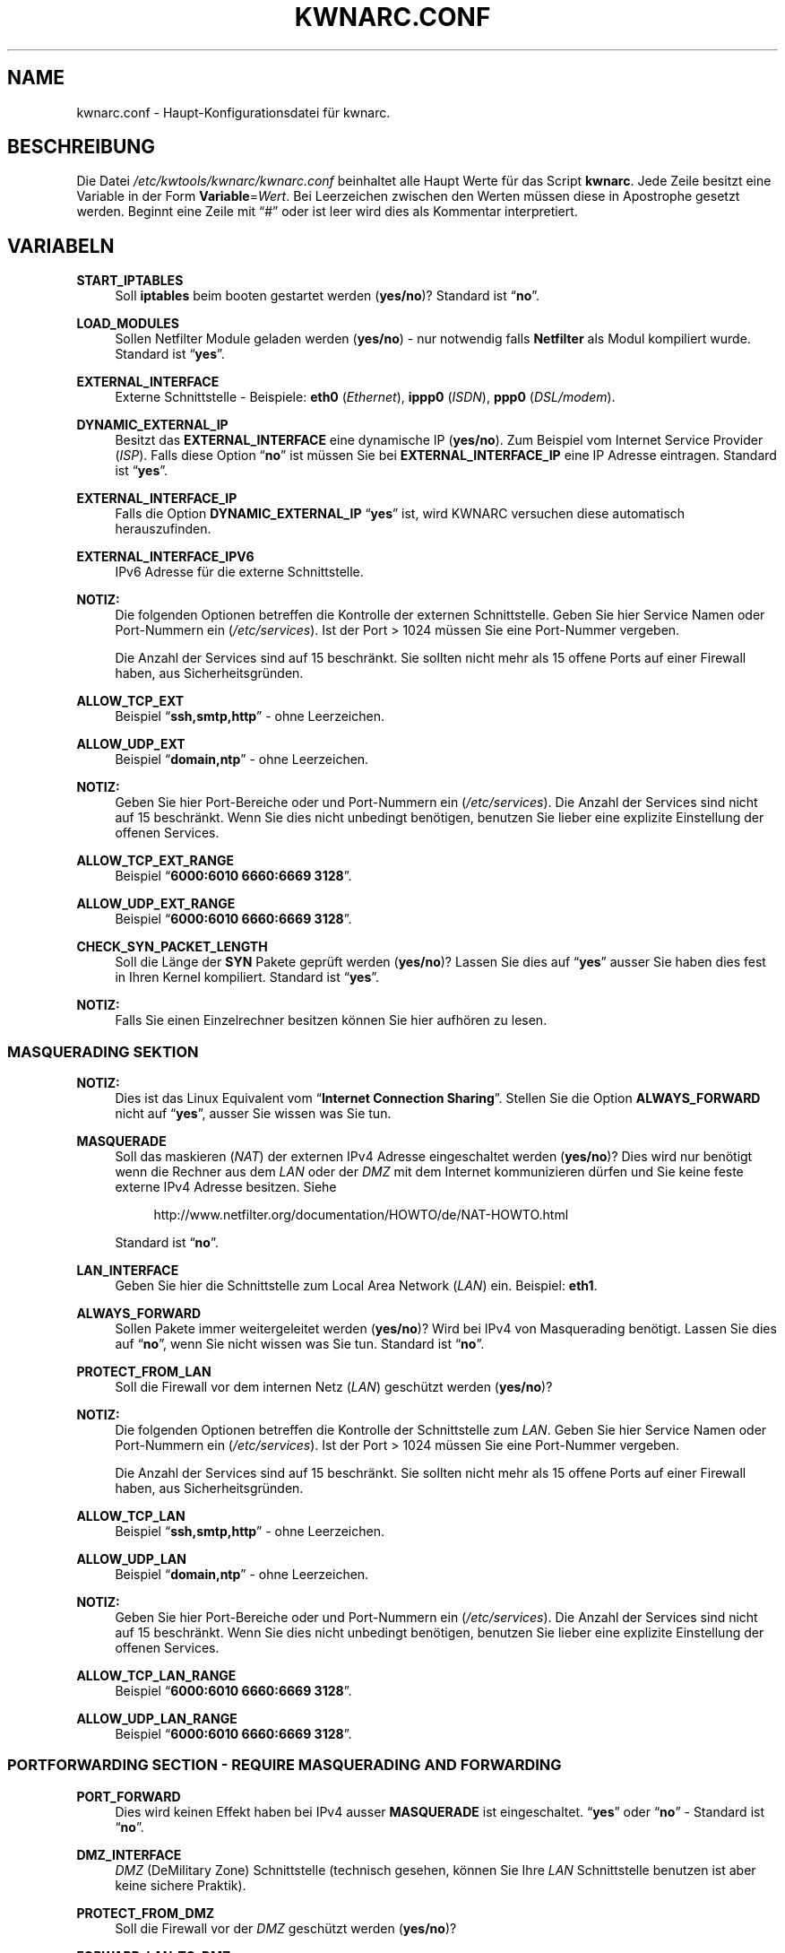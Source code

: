 .\"     Title: KWNARC.CONF
.\"    Author: Kai Wilke <kiste@netzworkk.de>
.\" Generator: DocBook XSL Stylesheets v1.78.1 <http://docbook.sf.net/>
.\"      Date: 11/21/2015
.\"    Manual: 
.\"    Source: Version 0.1.0
.\"
.TH "KWNARC\&.CONF" "5" "11/21/2015" "Version 0.1.0" "Benutzer Anleitung"
.\" disable hyphenation
.nh
.\" disable justification (adjust text to left margin only)
.ad l
.SH "NAME"
kwnarc.conf \- Haupt\-Konfigurationsdatei f\(:ur kwnarc.
.SH "BESCHREIBUNG"
.PP
Die Datei
\fI/etc/kwtools/kwnarc/kwnarc\&.conf\fR
beinhaltet alle Haupt Werte f\(:ur das Script
\fBkwnarc\fR\&. Jede Zeile besitzt eine Variable in der Form
\fBVariable\fR=\fIWert\fR\&. Bei Leerzeichen zwischen den Werten m\(:ussen diese in Apostrophe gesetzt werden\&. Beginnt eine Zeile mit
\(lq#\(rq
oder ist leer wird dies als Kommentar interpretiert\&.
.SH "VARIABELN"
.PP
\fBSTART_IPTABLES\fR
.RS 4
Soll
\fBiptables\fR
beim booten gestartet werden (\fByes/no\fR)? Standard ist
\(lq\fBno\fR\(rq\&.
.RE
.PP
\fBLOAD_MODULES\fR
.RS 4
Sollen Netfilter Module geladen werden (\fByes/no\fR) \- nur notwendig falls
\fBNetfilter\fR
als Modul kompiliert wurde\&. Standard ist
\(lq\fByes\fR\(rq\&.
.RE
.PP
\fBEXTERNAL_INTERFACE\fR
.RS 4
Externe Schnittstelle \- Beispiele:
\fBeth0\fR
(\fIEthernet\fR),
\fBippp0\fR
(\fIISDN\fR),
\fBppp0\fR
(\fIDSL/modem\fR)\&.
.RE
.PP
\fBDYNAMIC_EXTERNAL_IP\fR
.RS 4
Besitzt das
\fBEXTERNAL_INTERFACE\fR
eine dynamische IP (\fByes/no\fR)\&. Zum Beispiel vom Internet Service Provider (\fIISP\fR)\&. Falls diese Option
\(lq\fBno\fR\(rq
ist m\(:ussen Sie bei
\fBEXTERNAL_INTERFACE_IP\fR
eine IP Adresse eintragen\&. Standard ist
\(lq\fByes\fR\(rq\&.
.RE
.PP
\fBEXTERNAL_INTERFACE_IP\fR
.RS 4
Falls die Option
\fBDYNAMIC_EXTERNAL_IP\fR
\(lq\fByes\fR\(rq
ist, wird KWNARC versuchen diese automatisch herauszufinden\&.
.RE
.PP
\fBEXTERNAL_INTERFACE_IPV6\fR
.RS 4
IPv6 Adresse f\(:ur die externe Schnittstelle.
.RE
.PP
\fBNOTIZ:\fR
.RS 4
Die folgenden Optionen betreffen die Kontrolle der externen Schnittstelle\&. Geben Sie hier Service Namen oder Port\-Nummern ein (\fI/etc/services\fR)\&. Ist der Port > 1024 m\(:ussen Sie eine Port\-Nummer vergeben\&.
.sp
Die Anzahl der Services sind auf 15 beschr\(:ankt\&. Sie sollten nicht mehr als 15 offene Ports auf einer Firewall haben, aus Sicherheitsgr\(:unden\&.
.RE
.PP
\fBALLOW_TCP_EXT\fR
.RS 4
Beispiel
\(lq\fBssh,smtp,http\fR\(rq
\- ohne Leerzeichen\&.
.RE
.PP
\fBALLOW_UDP_EXT\fR
.RS 4
Beispiel
\(lq\fBdomain,ntp\fR\(rq
\- ohne Leerzeichen\&.
.RE
.PP
\fBNOTIZ:\fR
.RS 4
Geben Sie hier Port\-Bereiche oder und Port\-Nummern ein (\fI/etc/services\fR)\&. Die Anzahl der Services sind nicht auf 15 beschr\(:ankt\&. Wenn Sie dies nicht unbedingt ben\(:otigen, benutzen Sie lieber eine explizite Einstellung der offenen Services\&.
.RE
.PP
\fBALLOW_TCP_EXT_RANGE\fR
.RS 4
Beispiel
\(lq\fB6000:6010 6660:6669 3128\fR\(rq\&.
.RE
.PP
\fBALLOW_UDP_EXT_RANGE\fR
.RS 4
Beispiel
\(lq\fB6000:6010 6660:6669 3128\fR\(rq\&.
.RE
.PP
\fBCHECK_SYN_PACKET_LENGTH\fR
.RS 4
Soll die L\(:ange der
\fBSYN\fR
Pakete gepr\(:uft werden (\fByes/no\fR)? Lassen Sie dies auf
\(lq\fByes\fR\(rq
ausser Sie haben dies fest in Ihren Kernel kompiliert\&. Standard ist
\(lq\fByes\fR\(rq\&.
.RE
.PP
\fBNOTIZ:\fR
.RS 4
Falls Sie einen Einzelrechner besitzen k\(:onnen Sie hier aufh\(:oren zu lesen\&.
.RE
.SS "MASQUERADING SEKTION"
.PP
\fBNOTIZ:\fR
.RS 4
Dies ist das Linux Equivalent vom
\(lq\fBInternet Connection Sharing\fR\(rq\&. Stellen Sie die Option
\fBALWAYS_FORWARD\fR
nicht auf
\(lq\fByes\fR\(rq, ausser Sie wissen was Sie tun\&.
.RE
.PP
\fBMASQUERADE\fR
.RS 4
Soll das maskieren (\fINAT\fR) der externen IPv4 Adresse eingeschaltet werden (\fByes/no\fR)? Dies wird nur ben\(:otigt wenn die Rechner aus dem
\fILAN\fR
oder der
\fIDMZ\fR
mit dem Internet kommunizieren d\(:urfen und Sie keine feste externe IPv4 Adresse besitzen\&. Siehe
.sp
.RS 4
.nf
\%http://www\&.netfilter\&.org/documentation/HOWTO/de/NAT\-HOWTO\&.html
.fi
.RE
.sp
Standard ist
\(lq\fBno\fR\(rq\&.
.RE
.PP
\fBLAN_INTERFACE\fR
.RS 4
Geben Sie hier die Schnittstelle zum Local Area Network (\fILAN\fR) ein\&. Beispiel:
\fBeth1\fR\&.
.RE
.PP
\fBALWAYS_FORWARD\fR
.RS 4
Sollen Pakete immer weitergeleitet werden (\fByes/no\fR)? Wird bei IPv4 von Masquerading ben\(:otigt\&. Lassen Sie dies auf
\(lq\fBno\fR\(rq, wenn Sie nicht wissen was Sie tun\&. Standard ist
\(lq\fBno\fR\(rq\&.
.RE
.PP
\fBPROTECT_FROM_LAN\fR
.RS 4
Soll die Firewall vor dem internen Netz (\fILAN\fR) gesch\(:utzt werden (\fByes/no\fR)?
.RE
.PP
\fBNOTIZ:\fR
.RS 4
Die folgenden Optionen betreffen die Kontrolle der Schnittstelle zum
\fILAN\fR\&. Geben Sie hier Service Namen oder Port\-Nummern ein (\fI/etc/services\fR)\&. Ist der Port > 1024 m\(:ussen Sie eine Port\-Nummer vergeben\&.
.sp
Die Anzahl der Services sind auf 15 beschr\(:ankt\&. Sie sollten nicht mehr als 15 offene Ports auf einer Firewall haben, aus Sicherheitsgr\(:unden\&.
.RE
.PP
\fBALLOW_TCP_LAN\fR
.RS 4
Beispiel
\(lq\fBssh,smtp,http\fR\(rq
\- ohne Leerzeichen\&.
.RE
.PP
\fBALLOW_UDP_LAN\fR
.RS 4
Beispiel
\(lq\fBdomain,ntp\fR\(rq
\- ohne Leerzeichen\&.
.RE
.PP
\fBNOTIZ:\fR
.RS 4
Geben Sie hier Port\-Bereiche oder und Port\-Nummern ein (\fI/etc/services\fR)\&. Die Anzahl der Services sind nicht auf 15 beschr\(:ankt\&. Wenn Sie dies nicht unbedingt ben\(:otigen, benutzen Sie lieber eine explizite Einstellung der offenen Services\&.
.RE
.PP
\fBALLOW_TCP_LAN_RANGE\fR
.RS 4
Beispiel
\(lq\fB6000:6010 6660:6669 3128\fR\(rq\&.
.RE
.PP
\fBALLOW_UDP_LAN_RANGE\fR
.RS 4
Beispiel
\(lq\fB6000:6010 6660:6669 3128\fR\(rq\&.
.RE
.SS "PORTFORWARDING SECTION \- REQUIRE MASQUERADING AND FORWARDING"
.PP
\fBPORT_FORWARD\fR
.RS 4
Dies wird keinen Effekt haben bei IPv4 ausser
\fBMASQUERADE\fR
ist eingeschaltet\&.
\(lq\fByes\fR\(rq
oder
\(lq\fBno\fR\(rq
\- Standard ist
\(lq\fBno\fR\(rq\&.
.RE
.PP
\fBDMZ_INTERFACE\fR
.RS 4
\fIDMZ\fR
(DeMilitary Zone) Schnittstelle (technisch gesehen, k\(:onnen Sie Ihre
\fILAN\fR
Schnittstelle benutzen ist aber keine sichere Praktik)\&.
.RE
.PP
\fBPROTECT_FROM_DMZ\fR
.RS 4
Soll die Firewall vor der
\fIDMZ\fR
gesch\(:utzt werden (\fByes/no\fR)?
.RE
.PP
\fBFORWARD_LAN_TO_DMZ\fR
.RS 4
Sollen Pakete vom
\fILAN\fR
in die
\fIDMZ\fR
weitergeleitet werden (\fByes/no\fR)? Standard ist
\(lq\fBno\fR\(rq\&.
.RE
.PP
\fBFORWARD_CONF\fR
.RS 4
Standard ist
\fI/etc/kwtools/kwnarc\-forward\&.conf\fR\&. Stellen Sie dort ihre Regeln f\(:ur Port\-Forwarding ein\&. Es gibt eine bestimmte Syntax f\(:ur die Datei\&. Beispiel ist im Verzeichnis
\fI/usr/share/doc/kwtools\-net\-narc/examples\fR\&.
.RE
.PP
\fBNOTIZ:\fR
.RS 4
Die folgenden Optionen betreffen die Kontrolle der Schnittstelle zur
\fIDMZ\fR\&. Geben Sie hier Service Namen oder Port\-Nummern ein (\fI/etc/services\fR)\&. Ist der Port > 1024 m\(:ussen Sie eine Port\-Nummer vergeben\&. Die Anzahl der Services sind auf 15 beschr\(:ankt\&. Sie sollten nicht mehr als 15 offene Ports auf einer Firewall haben, aus Sicherheitsgr\(:unden\&.
.RE
.PP
\fBALLOW_TCP_DMZ\fR
.RS 4
Beispiel
\(lq\fBssh,smtp,http\fR\(rq
\- ohne Leerzeichen\&.
.RE
.PP
\fBALLOW_UDP_DMZ\fR
.RS 4
Beispiel
\(lq\fBdomain,ntp\fR\(rq
\- ohne Leerzeichen\&.
.RE
.PP
\fBNOTIZ:\fR
.RS 4
Geben Sie hier Port\-Bereiche oder und Port\-Nummern ein (\fI/etc/services\fR)\&. Die Anzahl der Services sind nicht auf 15 beschr\(:ankt\&. Wenn Sie dies nicht unbedingt ben\(:otigen, benutzen Sie lieber eine explizite Einstellung der offenen Services\&.
.RE
.PP
\fBALLOW_TCP_DMZ_RANGE\fR
.RS 4
Beispiel
\(lq\fB6000:6010 6660:6669 3128\fR\(rq\&.
.RE
.PP
\fBALLOW_UDP_DMZ_RANGE\fR
.RS 4
Beispiel
\(lq\fB6000:6010 6660:6669 3128\fR\(rq\&.
.RE
.SS "TRACEROUTE SECTION"
.PP
\fBANSWER_PING\fR
.RS 4
Soll die Firewall auf
\fBping\fR
Anfragen, von Windows Rechnern, antworten (\fByes/no\fR)? Standard ist
\(lq\fByes\fR\(rq\&.
.RE
.PP
\fBPING_RATE\fR
.RS 4
Standard ist
\(lq\fB1/s\fR\(rq\&. Wenn Sie von
\fBping\fR
Anfragen \(:uberflutet werden, ver\(:andern Sie diesen Wert\&.
.RE
.PP
\fBANSWER_TRACEROUTE\fR
.RS 4
Soll die Firewall auf
\fBping\fR
Anfragen, von Unix Rechnern, antworten (\fByes/no\fR)? Standard ist
\(lq\fByes\fR\(rq\&.
.RE
.PP
\fBAUTH_REJECT\fR
.RS 4
Sollen Antworten vom
\fIAuth\fR
Port abgelehnt werden, anstelle sie weg zu schmeissen (\fByes/no\fR)? Falls Sie einen
\fBidentd\fR
Daemon benutzen oder
\fIIRC\fR
sollten Sie dies ausschalten\&.
.RE
.PP
\fBDROP_BROADCASTS\fR
.RS 4
Sollen Broadcast Anfragen verworfen werden (\fByes/no\fR)? Standard ist
\(lq\fByes\fR\(rq\&.
.RE
.PP
\fBBROADCAST_NETWORKS\fR
.RS 4
Beispiel:
\(lq\fB0\&.0\&.0\&.0/8 255\&.255\&.255\&.255 224\&.0\&.0\&.0/4\fR\(rq\&.
.RE
.PP
\fBBROADCAST_NETWORKS_IPV6\fR
.RS 4
Beispiel:
\(lq\fB0ff01::1 ff02::1\fR\(rq\&.
.RE
.SS "LOGGING SECTION"
.PP
\fBLOG_DROPS\fR
.RS 4
Falls diese Option ausgeschaltet ist, haben die restlichen Log Optionen keinen Effekt\&. Standard ist
\(lq\fByes\fR\(rq\&.
.RE
.PP
\fBNORM_LOG_LEVEL\fR
.RS 4
Logt alles in
\fI/var/log/firewall\&.log\fR, nur falls Sie diesen Eintrag in der Datei
\fI/etc/syslog\&.conf\fR
haben:
\(lq\fIkern\&.\fR=\fBNORM_LOG_LEVEL\fR \- \fI/var/log/firewall\&.log\fR\(rq\&. Standard ist
\(lq\fBdebug\fR\(rq\&.
.RE
.PP
\fBWARN_LOG_LEVEL\fR
.RS 4
Ver\(:andern Sie dies auf
\(lqwarning\(rq, falls Sie mehr loggen m\(:ochten\&. Diese k\(:onnen in der Datei
\fI/var/log/warn\fR
nachgelesen werden\&. Standard ist
\(lq\fBdebug\fR\(rq\&. Tragen Sie diesen Eintrag zus\(:atzlich in die
\fI/etc/syslog\&.conf\fR
ein:
\(lq\fIkern\&.\fR=\fBWARN_LOG_LEVEL\fR \- \fI/var/log/warn\fR\(rq\&.
.RE
.PP
\fBLOG_PROBES\fR
.RS 4
Logt Pakete von Ports die mit den Optionen
\fBTCP/UDP_PROBE\fR
definiert sind (\fByes/no\fR)\&. Standard ist
\(lq\fByes\fR\(rq\&.
.RE
.PP
\fBLOG_ILLEGAL\fR
.RS 4
Logt Pakete die mit der Option
\fBILLEGAL_TCP_FLAGS\fR, in der
\fBADVANCED SECTION\fR, definiert sind (\fByes/no\fR)\&. Standard ist
\(lq\fByes\fR\(rq\&.
.RE
.PP
\fBLOG_INVALID\fR
.RS 4
Logt Pakete die keine g\(:ultige Verbindung besitzen (\fByes/no\fR)\&. Standard ist
\(lq\fByes\fR\(rq\&.
.RE
.PP
\fBLOG_SPOOF\fR
.RS 4
Logt Pakete der Einstellungen in der
\fBANTI\-SPOOFING SECTION\fR, die in der
\fBADVANCED SECTION\fR, definiert sind (\fByes/no\fR)\&. Standard ist
\(lq\fBno\fR\(rq\&.
.RE
.PP
\fBLOG_ICMP\fR
.RS 4
Logt Pakete die nicht von
\fBALLOW_ICMP_MESSAGE\fR oder \fBALLOW_ICMPV6_MESSAGE\fR
akzeptiert werden (\fByes/no\fR)\&. Standard ist
\(lq\fBno\fR\(rq\&.
.RE
.PP
\fBLOG_SMB\fR
.RS 4
Logt SMB/Windows CIFS verwandte Pakete (\fByes/no\fR)\&. Standard ist
\(lq\fBno\fR\(rq\&.
.RE
.PP
\fBLOG_PACKET_LENGTH\fR
.RS 4
Logt TCP
\fISYN\fR
Pakete die eine falsche Header L\(:ange besitzen (\fBPACKET_LENGTH\fR) (\fByes/no\fR)\&. Standard ist
\(lq\fByes\fR\(rq\&.
.RE
.PP
\fBLOG_LIMIT_EXCEED\fR
.RS 4
Logt TCP Verbindungen die den Wert in
\fBLIMIT_RATE\fR
\(:uberschreiten (\fByes/no\fR)\&. Standard ist
\(lq\fByes\fR\(rq\&.
.RE
.PP
\fBLOG_IPLIMIT_EXCEED\fR
.RS 4
Logt TCP Verbindungen die den Wert in
\fBIPLIMIT_MAX_ACCEPT\fR
\(:uberschreiten (\fByes/no\fR)\&. Standard ist
\(lq\fByes\fR\(rq\&.
.RE
.PP
\fBLOG_ALL_ELSE\fR
.RS 4
Dies loggt alles was nicht eindeutig auf Ihre Einstellungen passt (empfohlen) (\fByes/no\fR)\&. Standard ist
\(lq\fByes\fR\(rq\&.
.RE
.PP
\fBBURST_MAX\fR
.RS 4
Maximum der Initial Nummer von Paketen die zusammenpassen, die geloggt werden sollen\&. Standard ist
\(lq\fB5\fR\(rq\&.
.RE
.PP
\fBLOG_RATE\fR
.RS 4
Nicht implementiert \- Intervall der Log Eintr\(:age\&. Dies dient dazu damit nicht zu viele abgelehnte Anfragen den Rechner, durch permanentes schreiben in die Log Dateien, lahmlegen\&. Standard ist
\(lq\fB1\fR\(rq
Eintrag pro Sekunde (\fB1/s\fR)\&.
.RE
.SS "PROBABLE PROBES SECTION"
.PP
\fBNOTIZ:\fR
.RS 4
Die Anzahl der Eintr\(:age darf nicht 15 \(:uberschreiten! Benutzen Sie eine kommagetrennte Liste ohne Leerzeichen (allgemein Trojaner) \- siehe:
.sp
.RS 4
.nf
\%http://www\&.simovits\&.com/sve/nyhetsarkiv/1999/nyheter9902\&.html
.fi
.RE
.RE
.PP
\fBTCP_PROBE\fR
.RS 4
Geben Sie hier eine Liste von TCP Ports ein auf die
\fBkwnarc\fR
achten und protokolieren soll, getrennt durch ein Komma\&. Standard ist
\(lq\fB\%23,81,111,123,161,515,555,1234,1241,1243,1433,1494,2049,3306,3128\fR\(rq\&.
.RE
.PP
\fBTCP_PROBE2\fR
.RS 4
Geben Sie hier eine Liste von TCP Ports ein auf die
\fBkwnarc\fR
achten und protokolieren soll, getrennt durch ein Komma\&. Standard ist
\(lq\fB\%3389,5631,5632,6635,8080,9055,12345,24452,27374,27573,31337,42484\fR\(rq\&.
.RE
.PP
\fBUDP_PROBE\fR
.RS 4
Geben Sie hier eine Liste von UDP Ports ein auf die
\fBkwnarc\fR
achten und protokolieren soll, getrennt durch ein Komma\&. Standard ist
\(lq\fB22,161,1025,3283,5634,5882,28431,31337,31789\fR\(rq
\&.
.RE
.PP
\fBUDP_PROBE2\fR
.RS 4
Geben Sie hier eine Liste von UDP Ports ein auf die
\fBkwnarc\fR
achten und protokolieren soll, getrennt durch ein Komma\&. Standard ist nichts\&.
.RE
.SS "ADVANCED SECTION"
.PP
\fBNOTIZ:\fR
.RS 4
\(lq\fINICHT VER\(:ANDERN\fR\(rq
wenn Sie sich nicht sicher sind was Sie tun\&.
.RE
.PP
\fBEXECUTE_CUSTOM_SCRIPT\fR
.RS 4
Sollen eigene Regeln ausgef\(:uhrt werden (\fByes/no\fR)? Standard ist
\(lq\fBno\fR\(rq\&.
.RE
.PP
\fBCUSTOM_SCRIPT\fR
.RS 4
Standard ist
\fI/etc/kwtools/kwnarc\-custom\&.conf\fR\&. In dieser Datei k\(:onnen Sie eigene Regeln definieren\&. Beispiele sind im Verzeichnis
\fI/usr/share/doc/kwtools\-net\-narc/examples\fR\&.
.RE
.PP
\fBPRELOAD_IP_MODULES\fR
.RS 4
Eingabe der Netfilter Module die beim Start von
\fBiptables\fR
geladen werden sollen (Bsp\&.:
\fIip_tables\fR)\&. Standard ist
\(lq\fBip_tables ip_conntrack ip_conntrack_ftp\fR\(rq\&. Wird nur getan, wenn
\fILOAD_MODULES\fR=\fByes\fR
ist\&.
.RE
.PP
\fBNAT_MODULES\fR
.RS 4
Eingabe der Kernel Masquerading Module\&. Wird nur getan, wenn
\fILOAD_MODULES\fR=\fByes\fR
ist\&. Standard ist
\(lq\fBiptable_nat ip_nat_ftp\fR\(rq\&.
.RE
.PP
\fBILLEGAL_TCP_FLAGS\fR
.RS 4
Geben Sie hier eine Komma getrennte Liste von TCP Flags Kombinationen ein die nicht erw\(:unscht sind, getrennt durch ein Leerzeichen\&. Standard ist
\(lq\fBSYN,FIN PSH,FIN SYN,ACK,FIN SYN,FIN,PSH SYN,FIN,RST SYN,FIN,RST,PSH SYN,FIN,ACK,RST SYN,ACK,FIN,RST,PSH ALL"\fR\(rq
\&.
.RE
.PP
\fBFINSCAN\fR
.RS 4
Geben Sie hier das TCP Flag f\(:ur einen
\fBFINSCAN\fR
ein\&. Standard ist
\(lq\fBFIN\fR\(rq\&.
.RE
.PP
\fBXMASSCAN\fR
.RS 4
Geben Sie hier eine Komma getrennte Liste von illegalen TCP Flags Kombinationen f\(:ur
\fBXMASSCAN\fR, getrennt durch ein Leerzeichen, ein\&. Standard ist
\(lq\fBURG,PSH,FIN\fR\(rq\&.
.RE
.PP
\fBNULLSCAN\fR
.RS 4
Sollen Pakete mit dem TCP Flag
\(lq\fBNONE\fR\(rq
verworfen werden (\fByes/no\fR)? Standard ist
\(lq\fBNONE\fR\(rq\&.
.RE
.PP
\fBPACKET_LENGTH\fR
.RS 4
Geben Sie hier einen Bereich in
\fIKilobyte\fR
ein, welche L\(:ange die TCP
\fISYN\fR
Pakete haben d\(:urfen\&. Standard ist
\(lq\fB40:68\fR\(rq\&.
.RE
.PP
\fBENABLE_LIMIT_RATE\fR
.RS 4
Soll eine generelle Limitierung der Log Eintr\(:age eingeschaltet werden (\fByes/no\fR)? Ben\(:otigt die Eintr\(:age in
\fBLIMIT_BURST\fR
und
\fBLIMIT_RATE\fR\&. Standard ist
\(lq\fBno\fR\(rq\&.
.RE
.PP
\fBLIMIT_RATE\fR
.RS 4
Geben Sie die Anzahl der Log Eintr\(:age pro Zeit ein (Anzahl/Sekunde \-/Minute \-/Stunde \-/Tag)\&. Standard ist
\(lq\fB30/s\fR\(rq\&.
.RE
.PP
\fBLIMIT_BURST\fR
.RS 4
Geben Sie hier an ab welcher Initial Nummer der Pakete neu angefangen wird zu z\(:ahlen\&. Standard ist
\(lq\fB50\fR\(rq\&.
.RE
.PP
\fBENABLE_IPLIMIT\fR
.RS 4
Soll eine TCP basierte Limitierung der Log Eintr\(:age eingeschaltet werden (\fByes/no\fR)? Ben\(:otigt die Eintr\(:age in
\fBIPLIMIT_MAX_ACCEPT\fR
und
\fBIPLIMIT_NETMASK\fR\&. Standard ist
\(lq\fBno\fR\(rq\&.
.RE
.PP
\fBIPLIMIT_MAX_ACCEPT\fR
.RS 4
Geben Sie hier die Anzahl der Log Eintr\(:age f\(:ur die Netzmaske (\fBIPLIMIT_NETMASK\fR) ein\&. Standard ist
\(lq\fB16\fR\(rq\&.
.RE
.PP
\fBIPLIMIT_NETMASK\fR
.RS 4
Geben Sie eine Zahl f\(:ur die Netzmaske ein\&. Zum Beispiel
\fI192\&.168\&.0\&.0\fR/\fB24\fR
\- heisst alle Rechner mit einer IP Adresse von
\fI192\&.168\&.0\&.1\-254\fR\&.
\(lq\fB24\fR\(rq
ist die Zahl in diesem Beispiel\&. Standard ist
\(lq\fB24\fR\(rq\&.
.RE
.PP
\fBDROP_UNCLEAN_PACKETS\fR
.RS 4
Sollen Pakete die als
\(lq\fBunclean\fR\(rq
gekennzeichnet sind verworfen werden (\fByes/no\fR)? Ist noch als
\fBEXPERIMENTAL\fR
gekennzeichnet und sollte nicht benutzt werden\&. Standard ist
\(lq\fBno\fR\(rq\&.
.RE
.PP
\fBALLOW_ICMP_MESSAGE\fR
.RS 4
Eintrag f\(:ur die
\fIICMP\fR
Nachrichten, die erlaubt werden sollen \- siehe
.sp
.RS 4
.nf
\%http://www\&.iana\&.org/assignments/icmp\-parameters
.fi
.RE
.sp
Es werden Nummern und Namen akzeptiert\&. Zum nach schauen welche ihr Kernel/iptables unterst\(:utzt k\(:onnen Sie
\(lq\fBiptables\fR \fB\-p icmp\-h\fR\(rq
ausf\(:uhren\&. Standard sind
\(lq\fBdestination\-unreachable source\-quench time\-exceeded parameter\-problem echo\-reply\fR\(rq\&.
.RE
.PP
\fBALLOW_ICMPV6_MESSAGE\fR
.RS 4
Eintrag f\(:ur die
\fIICMPv6\fR
Nachrichten, die erlaubt werden sollen \- siehe
.sp
.RS 4
.nf
\%http://www\&.iana\&.org/assignments/icmpv6\-parameters
.fi
.RE
.sp
Es werden Nummern und Namen akzeptiert\&. Zum nach schauen welche ihr Kernel/ip6tables unterst\(:utzt k\(:onnen Sie
\(lq\fBip6tables\fR \fB\-p ipv6\-icmp\-h\fR\(rq
ausf\(:uhren\&. Standard sind
\(lq\fBdestination\-unreachable packet\-too\-big time\-exceeded parameter\-problem echo\-reply\fR\(rq\&.
.RE
.SS "ANTI\-SPOOFING SECTION"
.PP
.RS 4
.\" line length increase to cope w/ tbl weirdness
.ll +(\n(LLu * 62u / 100u)
.TS
l.
\fIKleine Erkl\(:arung zu Netzwerken:\fR
T{
Siehe http://www\&.sans\&.org/dosstep/cisco_spoof\&.htm und http://www\&.isi\&.edu/in\-notes/rfc1918\&.txt
T}
T{
0\&.0\&.0\&.0/8 \- Broadcast (alt)
T}
T{
255\&.255\&.255\&.255(/32) \- Broadcast (alle)
T}
T{
127\&.0\&.0\&.0/8 \- Loopback
T}
T{
224\&.0\&.0\&.0/4 \- Multicast
T}
T{
240\&.0\&.0\&.0/5 \- Klasse E Netz reserviert
T}
T{
248\&.0\&.0\&.0/5 \- Unbesetzt
T}
T{
192\&.0\&.2\&.0/24 \- NET\-TEST (reserviert)
T}
T{
169\&.254\&.0\&.0/16 \- LinkLocal (reserviert)
T}
T{
10\&.0\&.0\&.0/8 \- Klasse A Netz (Privatnutzung)
T}
T{
172\&.16\&.0\&.0/12 \- Klasse B Netz (Privatnutzung)
T}
T{
192\&.168\&.0\&.0/16 \- Klasse C Netz (Privatnutzung)
T}
T{
2001:db8::/32 \- Dokumentation
T}
T{
fe80:: bis febf:: \- Link local Adressen
T}
.TE
.\" line length decrease back to previous value
.ll -(\n(LLu * 62u / 100u)
.sp
.RE
.PP
\fBRESERVED_NETWORKS\fR
.RS 4
Standard ist
\(lq\fB127\&.0\&.0\&.0/8 240\&.0\&.0\&.0/5 248\&.0\&.0\&.0/5\fR\(rq\&.
.RE
.PP
\fBPRIVATE_NETWORKS\fR
.RS 4
Standard ist
\(lq\fB10\&.0\&.0\&.0/8 172\&.16\&.0\&.0/12 192\&.168\&.0\&.0/16\fR\(rq\&.
.RE
.PP
\fBRESERVED_NETWORKS_IPV6\fR
.RS 4
Standard ist
\(lq\fB2001:db8::/32\fR\(rq\&.
.RE
.PP
\fBPRIVATE_NETWORKS_IPV6\fR
.RS 4
Standard ist
\(lq\fBfe80::/10\fR\(rq\&.
.RE
.PP
\fBLOOPBACK_ACCEPT\fR
.RS 4
Sollen Pakete innerhalb des Loopback Interfaces erlaubt werden (\fByes/no\fR)? Standard ist
\(lq\fByes\fR\(rq\&.
.RE
.PP
\fBLOOPBACK_MODE\fR
.RS 4
W\(:ahlen Sie den Loopback Modus aus\&. G\(:ultige Werte sind
\(lq\fBparanoid\fR\(rq,
\(lq\fBnormal\fR\(rq
oder
\(lq\fBloose\fR\(rq\&. Standard ist
\(lq\fBnormal\fR\(rq\&.
.RE
.PP
\fBBIND_IP\fR
.RS 4
Problem Behebung bei DNS\&. Wenn Sie DNS Probleme auf dem Firewall Rechner selbst haben, aber nicht von anderen Rechnern aus, dann k\(:onnen Sie hier eine Liste von IP Adressen, mit einem Leerzeichen getrennt, vergeben (Bsp\&.:
\fI192\&.168\&.0\&.1 192\&.168\&.0\&.2\fR)\&.
.RE
.PP
\fBBIND_IPV6\fR
.RS 4
Problem Behebung bei DNS\&. Wenn Sie DNS Probleme auf dem Firewall Rechner selbst haben, aber nicht von anderen Rechnern aus, dann k\(:onnen Sie hier eine Liste von IPv6 Adressen, mit einem Leerzeichen getrennt, vergeben.
.RE
.SS "KERNEL SECTION"
.PP
\fBNOTIZ:\fR
.RS 4
\(lq\fINICHT VER\(:ANDERN\fR\(rq
wenn Sie sich nicht sicher sind was Sie tun\&.
.RE
.PP
\fBSYNCOOKIES\fR
.RS 4
Soll die Kernel Option
\(lq\fBSYN\-flood\fR\(rq
Schutz (Syncookies) eingeschaltet werden (\fByes/no\fR)? Standard ist
\(lq\fBno\fR\(rq\&.
.RE
.PP
\fBANTI_SMURF\fR
.RS 4
Soll die Kernel Option
\(lq\fBAnti\-Smurf\fR\(rq
eingeschaltet werden (\fByes/no\fR)? Schaltet ein
\(lq\fBecho\-request\fR\(rq
zu Broadcast Adressen aus\&. Standard ist
\(lq\fByes\fR\(rq\&.
.RE
.PP
\fBACCEPT_SOURCE_ROUTE\fR
.RS 4
Soll die Unterst\(:utzung f\(:ur
\(lq\fBsource\-routed\fR\(rq
Pakete (Kernel Option) eingeschaltet werden (\fByes/no\fR)? Standard ist
\(lq\fBno\fR\(rq\&.
.RE
.PP
\fBACCEPT_REDIRECTS\fR
.RS 4
Soll die Unterst\(:utzung f\(:ur
\(lq\fBICMP\fR\(rq
redirects (Kernel Option) eingeschaltet werden (\fByes/no\fR)? Standard ist
\(lq\fBno\fR\(rq\&.
.RE
.PP
\fBINGRESS_FILTER\fR
.RS 4
Ingress filtering:
\(lq\fB1\fR\(rq
f\(:ur einfach,
\(lq\fB2\fR\(rq
komplett nach RFC1812 Section 5\&.3\&.8 \- siehe:
.sp
.RS 4
.nf
http://andrew2\&.andrew\&.cmu\&.edu/rfc/rfc1812\&.html
.fi
.RE
.sp
Standard ist
\(lq\fB2\fR\(rq\&.
.RE
.PP
\fBLOG_MARTIANS\fR
.RS 4
Soll die Kernel Option
\(lq\fBlog_martians\fR\(rq
eingeschaltet werden (\fByes/no\fR)? Standard ist
\(lq\fByes\fR\(rq\&.
.RE
.PP
\fBENABLE_TCP_ECN\fR
.RS 4
TCP Congestion Notification \- Soll TCP Congestion Notification (ECN) eingeschaltet werden (\fByes/no\fR)? Standard ist
\(lq\fBno\fR\(rq, da es nicht von jedem Rechner unterst\(:utzt wird\&.
.RE
.SH "DATEIEN"
.PP
\fI/etc/kwtools/kwnarc/kwnarc\&.conf\fR
.RS 4
Dies ist die Haupt Konfigurations Datei f\(:ur
\fBkwnarc\fR\&. F\(:ur weitere Details siehe
\fBkwnarc\fR(8)
und
\fBkwnarcconf\fR(8)\&.
.RE
.PP
\fI/etc/kwtools/kwnarc/kwnarc\-custom\&.conf\fR
.RS 4
Konfigurationsdatei f\(:ur eigene Regeln. F\(:ur ein Beispiel siehe
in \fI/usr/share/doc/kwtools-net-narc/examles\fP.
.RE
.PP
\fI/etc/kwtools/kwnarc/kwnarc\-forward\&.conf\fR
.RS 4
Konfigurationsdatei f\(:ur IPv4 Port Weiterleitungen. F\(:ur ein Beispiel siehe
in \fI/usr/share/doc/kwtools-net-narc/examles\fP.
.RE
.PP
\fI/etc/kwtools/kwnarc/kwnarc6\-forward\&.conf\fR
.RS 4
Konfigurationsdatei f\(:ur IPv6 Port Weiterleitungen. F\(:ur ein Beispiel siehe
in \fI/usr/share/doc/kwtools-net-narc/examles\fP.
.RE
.SH "SIEHE AUCH"
.PP
\fBiptables\fR(8),
\fBip6tables\fR(8),
\fBkwnarc\fR(8),
\fBkwnarcconf\fR(8)
.SH "AUTOR"
.PP
\fBKai Wilke\fR <\&kiste@netzworkk\&.de\&>
.sp -1n
.IP "" 4
Die Manpage wurde in DocBook XML f\(:ur die Debian Distribution geschrieben\&.
.SH "COPYRIGHT"
Copyright \(co 2006-2015 Kai Wilke
.br
